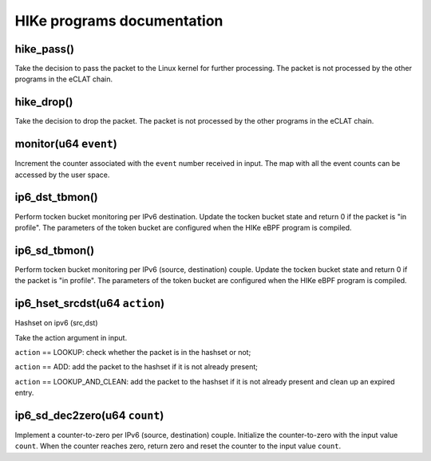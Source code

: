 HIKe programs documentation
===========================

hike_pass()
---------
Take the decision to pass the packet to the Linux kernel for further processing. The packet is not processed by the other programs in the eCLAT chain.

hike_drop()
---------
Take the decision to drop the packet. The packet is not processed by the other programs in the eCLAT chain.

monitor(u64 ``event``)
------------------
Increment the counter associated with the ``event`` number received in input. The map with all the event counts can be accessed by the user space.

ip6_dst_tbmon()
------------------
Perform tocken bucket monitoring per IPv6 destination. Update the tocken bucket state and return 0 if the packet is "in profile". The parameters of the token bucket are configured when the HIKe eBPF program is compiled.

ip6_sd_tbmon()
------------------
Perform tocken bucket monitoring per IPv6 (source, destination) couple. Update the tocken bucket state and return 0 if the packet is "in profile". The parameters of the token bucket are configured when the HIKe eBPF program is compiled.

ip6_hset_srcdst(u64 ``action``)
------------------
Hashset on ipv6 (src,dst)

Take the action argument in input.

``action`` == LOOKUP: check whether the packet is in
the hashset or not;

``action`` == ADD: add the packet to the hashset if
it is not already present;

``action`` == LOOKUP_AND_CLEAN: add the packet to the
hashset if it is not already present and clean up an expired entry.

ip6_sd_dec2zero(u64 ``count``)
------------------

Implement a counter-to-zero per IPv6 (source, destination) couple. Initialize the counter-to-zero with the input value ``count``. When the counter reaches zero, return zero and reset the counter to the input value ``count``.
